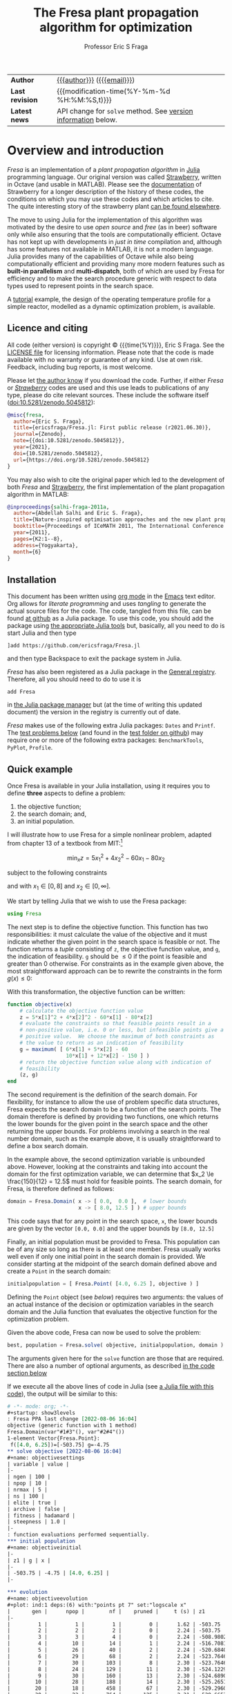 # Note: export to HTML using twbs (=,ewh=)

#+title: The Fresa plant propagation algorithm for optimization
#+author:    Professor Eric S Fraga
#+email:     e.fraga@ucl.ac.uk
#+options: num:t ^:nil toc:t tex:imagemagick

# add extra meta information when tangling the code
#+property: header-args :comments yes

# +HTML_HEAD: <link href=\"https://cdnjs.cloudflare.com/ajax/libs/twitter-bootstrap/3.3.5/css/bootstrap.min.css\" rel=\"stylesheet\">
#+html: <style type="text/css"> .nav {position: fixed;}</style>
#+HTML_HEAD: <link href="style.css" rel="stylesheet" type="text/css" />
# +html: <style>pre.src:before { display: inline; }</style>

| *Author*        | [[https://www.ucl.ac.uk/~ucecesf/][{{{author}}}]] ([[mailto:e.fraga@ucl.ac.uk?subject=The Fresa plant propagation algorithm][{{{email}}}]])                                  |
| *Last revision* | {{{modification-time(%Y-%m-%d %H:%M:%S,t)}}}                |
| *Latest news*   | API change for =solve= method. See [[version][version information]] below. |

# +toc: headlines 1


* TODO bugs and new features [12/23]                          :noexport:
- [ ] from the manual: instead of writing
  : Complex{Float64}(x)
  write
  : complex(float(x))
  which I could use in =createpoint= in Fresa.

- [ ] find code that converts JuMP model into callable objective function and constraints functions and implement this as a test example in Fresa:
  - for instance, look at DictModel from Nonconvex.jl for transforming a JuMP model into a function based model
- [X] create a =CITATION.cff= file so that people know how to cite this code: https://citation-file-format.github.io/
- [ ] use =all= (and =any=?) in the form =all(predicate,iterable)= as it should be faster than how I do this now.
- [X] replace use of =typeof()= and =isa()= with the infix =isa= operator
- [ ] use Catalyst.jl for reaction modelling in Fresa
  https://catalyst.sciml.ai/stable/
- [ ] work on prune method in Fresa
- [ ] think about Fresa's neighbourhood function, single dimension variation : Re: on popSize
  - From :: Wouter Vrielink <wouter-vrielink@hotmail.com>
  - Subject :: Re: on popSize
  - Email :: [[gnus:nnml+outlook:mail.t3610#AM0PR07MB41784C775EC2916C6DFAFEC1E46F9@AM0PR07MB4178.eurprd07.prod.outlook.com][Email from Wouter Vrielink: Re: on popSize]]

  [2021-03-12 Fri 11:29]
- [X] consider a dynamic population size for multi-objective optimization problems where \(N_p \gets 2 \times N_{pareto}\) constrained by \(N_p \in [N_{p,\min}, N_{p,\max}]\)
- [ ] It would be interesting to see a plot of the evolution of solutions (e.g. draw vectors from original point to neighbour found).  This could be done for the reactor operation example I presented at IChEAP14 and EGL-B as it has only three values in the decision vector.
- [ ] consider implementing Christopher Taylor's algorithm(s) for more efficient non-dominated sort ranking which may be O(n^2).
- [ ] use a grey code for defining neighbours for integer programming; consider the C1P problem for instance.
- [ ] could we use a hyper-volume of space dominated by a solution as a means of ranking?  There would be difficulty in having a ranking that does not penalise extrema, mind you.
- [X] try using ~pmap~ for parallel processing, as described in [[file:~/s/notes/notes.org::*using%20pmap%20for%20parallel%20processing][note on using pmap for parallel processing]], mapping solutions to Points; alternatively, could use ~@sync @parallel for i=1,...~.  There's a note on this: [[file:~/s/notes/notes.org::*threads%20and%20parallel%20loops%20in%20Julia][threads and parallel loops in Julia]].
  - actually ended up using multithreading instead as it fits the solution procedure better.
- [ ] use constraint information in fitness calculations
- [X] Pareto set should not include infeasible points (unless all are infeasible?)
- [X] keep Pareto set as elite
- [X] current version requires =f= to return a vector for objective function value.  A single objective function should not require this so need to catch this case.
- [X] consider splicing out the selected member from the population
- [X] parallelise the evaluation of the new members of the population
- [X] add counters to be able to display number of function evaluations etc.
- [X] allow for user specified /neighbour/ function
- [X] implement MINLP example

* notes for me (not exported)                                 :noexport:
Creating a new package: https://www.juliabloggers.com/package-development-in-julia-1-0-using-the-repl/
- *main thing* was using =dev ~/s/research/julia/Fresa.jl= command from the =Pkg= REPL.
- need to specify dependencies in the =Project.toml= file as well.  The =uuid= for each project can be found in the =~/.julia/environments/Project.toml= file.  But I don't understand how these are updated.
There's [[https://www.youtube.com/watch?v=QVmU29rCjaA][a video on developing Julia packages]].
* Overview and introduction
/Fresa/ is an implementation of a /plant propagation algorithm/ in [[http://www.julialang.org/][Julia]] programming language.  Our original version was called [[file:strawberry.org][Strawberry]], written in Octave (and usable in MATLAB).  Please see the [[file:strawberry.org][documentation]] of Strawberry for a longer description of the history of these codes, the conditions on which you may use these codes and which articles to cite.  The quite interesting story of the strawberry plant [[https://strawberryplants.org/strawberry-plant/][can be found elsewhere]].

The move to using Julia for the implementation of this algorithm was motivated by the desire to use /open source/ and /free/ (as in beer) software only while also ensuring that the tools are computationally efficient.  Octave has not kept up with developments in /just in time/ compilation and, although has some features not available in MATLAB, it is not a modern language.  Julia provides many of the capabilities of Octave while also being computationally efficient and providing many more modern features such as *built-in parallelism* and *multi-dispatch*, both of which are used by Fresa for efficiency and to make the search procedure generic with respect to data types used to represent points in the search space.

A [[http://www.ucl.ac.uk/~ucecesf/Fresa/tutorial.html][tutorial]] example, the design of the operating temperature profile for a simple reactor, modelled as a dynamic optimization problem, is available.  
** Licence and citing
All code (either version) is copyright © {{{time(%Y)}}}, Eric S Fraga.  See the [[https://github.com/ericsfraga/Fresa.jl/blob/master/LICENSE][LICENSE file]] for licensing information.  Please note that the code is made available with no warranty or guarantee of any kind.  Use at own risk. Feedback, including bug reports, is most welcome.

Please let [[mailto:e.fraga@ucl.ac.uk?subject=The Fresa plant propagation algorithm][the author know]] if you download the code.  Further, if either /Fresa/ or /[[http:strawberry.html][Strawberry]]/ codes are used and this use leads to publications of any type, please do cite relevant sources.  These include the software itself (doi:10.5281/zenodo.5045812):

#+begin_src bibtex
  @misc{fresa,
    author={Eric S. Fraga},
    title={ericsfraga/Fresa.jl: First public release (r2021.06.30)},
    journal={Zenodo},
    note={{doi:10.5281/zenodo.5045812}},
    year={2021},
    doi={10.5281/zenodo.5045812},
    url={https://doi.org/10.5281/zenodo.5045812}
  }
#+end_src

You may also wish to cite the original paper which led to the development of both /Fresa/ and [[http:strawberry.html][Strawberry]], the first implementation of the plant propagation algorithm in MATLAB:

#+begin_src bibtex
  @inproceedings{salhi-fraga-2011a,
    author={Abdellah Salhi and Eric S. Fraga},
    title={Nature-inspired optimisation approaches and the new plant propagation algorithm},
    booktitle={Proceedings of ICeMATH 2011, The International Conference on Numerical Analysis and Optimization},
    year={2011},
    pages={K2:1--8},
    address={Yogyakarta},
    month={6}
  }
#+end_src

** Installation
This document has been written using [[http://orgmode.org/][org mode]] in the [[https://www.gnu.org/software/emacs/][Emacs]] text editor.  Org allows for /literate programming/ and uses /tangling/ to generate the actual source files for the code.  The code, tangled from this file, can be found [[https://github.com/ericsfraga/Fresa.jl][at github]] as a Julia package.  To use this code, you should add the package using [[https://en.wikibooks.org/wiki/Introducing_Julia/Modules_and_packages][the appropriate Julia tools]] but, basically, all you need to do is start Julia and then type

: ]add https://github.com/ericsfraga/Fresa.jl

and then type Backspace to exit the package system in Julia.

/Fresa/ has also been registered as a Julia package in the [[https://github.com/JuliaRegistries/General][General registry]].  Therefore, all you should need to do to use it is

: add Fresa

in [[https://docs.julialang.org/en/v1/stdlib/Pkg/][the Julia package manager]] but (at the time of writing this updated document) the version in the registry is currently out of date.

/Fresa/ makes use of the following extra Julia packages: =Dates= and =Printf=.  The [[tests][test problems below]] (and found in the [[https://github.com/ericsfraga/Fresa.jl/tree/master/test][test folder on github]]) may require one or more of the following extra packages: ~BenchmarkTools~, ~PyPlot~, ~Profile~.

** Quick example
:PROPERTIES:
:header-args:julia: :tangle no :exports code :noweb yes :session :results silent
:END:

Once Fresa is available in your Julia installation, using it requires you to define *three* aspects to define a problem:
1. the objective function;
2. the search domain; and,
3. an initial population.
I will illustrate how to use Fresa for a simple nonlinear problem, adapted from chapter 13 of a textbook from MIT:[fn:3:Exercise 9, page 452: https://web.mit.edu/15.053/www/AMP-Chapter-13.pdf] 

\[ \min_x z = 5 x_1^2 + 4 x_2^2 - 60 x_1 - 80 x_2 \]

subject to the following constraints

\begin{array*}
6x_1 + 5x_2 & \le 60 \\
10x_1 + 12 x_2 & \le 150
\end{array*}

and with \(x_1 \in [0,8]\) and \(x_2 \in [0,\infty]\).

We start by telling Julia that we wish to use the Fresa package:

#+name: exampleusingfresa
#+begin_src julia
  using Fresa
#+end_src

The next step is to define the objective function.  This function has two responsibilities: it must calculate the value of the objective and it must indicate whether the given point in the search space is feasible or not.  The function returns a /tuple/ consisting of ~z~, the objective function value, and ~g~, the indication of feasibility.  ~g~ should be \le 0 if the point is feasible and greater than 0 otherwise.  For constraints as in the example given above, the most straightforward approach can be to rewrite the constraints in the form \(g(x) \le 0\):
\begin{array*}
6x_1 + 5x_2 - 60 & \le 0 \\
10x_1 + 12 x_2 - 150 & \le 0
\end{array*}
With this transformation, the objective function can be written:
#+name: exampleobjective
#+begin_src julia :noweb yes :tangle no
  function objective(x)
      # calculate the objective function value
      z = 5*x[1]^2 + 4*x[2]^2 - 60*x[1] - 80*x[2]
      # evaluate the constraints so that feasible points result in a
      # non-positive value, i.e. 0 or less, but infeasible points give a
      # positive value.  We choose the maximum of both constraints as
      # the value to return as an indication of feasibility
      g = maximum( [ 6*x[1] + 5*x[2] - 60
                     10*x[1] + 12*x[2] - 150 ] )
      # return the objective function value along with indication of
      # feasibility
      (z, g)
  end
#+end_src

The second requirement is the definition of the search domain.  For flexibility, for instance to allow the use of problem specific data structures, Fresa expects the search domain to be a function of the search points.  The domain therefore is defined by providing two functions, one which returns the lower bounds for the given point in the search space and the other returning the upper bounds.  For problems involving a search in the real number domain, such as the example above, it is usually straightforward to define a box search domain.

In the example above, the second optimization variable is unbounded above.  However, looking at the constraints and taking into account the domain for the first optimization variable, we can determine that \(x_2 \le \frac{150}{12} = 12.5\) must hold for feasible points.  The search domain, for Fresa, is therefore defined as follows:
#+name: exampledomain
#+begin_src julia :tangle no :noweb yes
  domain = Fresa.Domain( x -> [ 0.0,  0.0 ],  # lower bounds
                         x -> [ 8.0, 12.5 ] ) # upper bounds
#+end_src
This code says that for any point in the search space, ~x~, the lower bounds are given by the vector ~[0.0, 0.0]~ and the upper bounds by ~[8.0, 12.5]~

Finally, an initial population must be provided to Fresa.  This population can be of any size so long as there is at least one member.  Fresa usually works well even if only one initial point in the search domain is provided.  We consider starting at the midpoint of the search domain defined above and create a ~Point~ in the search domain:
#+name: exampleinitialpopulation
#+begin_src julia :tangle no :noweb yes
  initialpopulation = [ Fresa.Point( [4.0, 6.25 ], objective ) ]
#+end_src
Defining the ~Point~ object (see [[*Point][below]]) requires two arguments: the values of an actual instance of the decision or optimization variables in the search domain and the Julia function that evaluates the objective function for the optimization problem.

Given the above code, Fresa can now be used to solve the problem:
#+name: examplesolve
#+begin_src julia :results output
  best, population = Fresa.solve( objective, initialpopulation, domain )
#+end_src
The arguments given here for the ~solve~ function are those that are required.  There are also a number of optional arguments, as described [[solve][in the code section below]]

#+name: examplesolution
#+begin_src julia :eval no-export :exports results :results output org :tangle example.jl
  <<exampleusingfresa>>
      <<exampleobjective>>
      <<exampledomain>>
      <<exampleinitialpopulation>>
      <<examplesolve>>
#+end_src

If we execute all the above lines of code in Julia (see [[file:example.jl][a Julia file with this code]]), the output will be similar to this:

#+results: examplesolution
#+begin_src org
  # -*- mode: org; -*-
  ,#+startup: show3levels
  : Fresa PPA last change [2022-08-06 16:04]
  objective (generic function with 1 method)
  Fresa.Domain(var"#1#3"(), var"#2#4"())
  1-element Vector{Fresa.Point}:
   f([4.0, 6.25])=[-503.75] g=-4.75
  ,** solve objective [2022-08-06 16:04]
  ,#+name: objectivesettings
  | variable | value |
  |-
  | ngen | 100 |
  | npop | 10 |
  | nrmax | 5 |
  | ns | 100 |
  | elite | true |
  | archive | false |
  | fitness | hadamard |
  | steepness | 1.0 |
  |-
  : function evaluations performed sequentially.
  ,*** initial population
  ,#+name: objectiveinitial
  |-
  | z1 | g | x |
  |-
  | -503.75 | -4.75 | [4.0, 6.25] |
  |-

  ,*** evolution
  ,#+name: objectiveevolution
  ,#+plot: ind:1 deps:(6) with:"points pt 7" set:"logscale x"
  |       gen |      npop |        nf |    pruned |     t (s) | z1        |         g |
  |-
  |         1 |         1 |         1 |         0 |      1.62 | -503.75 | -4.75 |
  |         2 |         2 |         2 |         0 |      2.24 | -503.75 | -4.75 |
  |         3 |         3 |         4 |         0 |      2.24 | -508.98024613972393 | -3.963481299254326 |
  |         4 |        10 |        14 |         1 |      2.24 | -516.708162060443 | -2.25158356765359 |
  |         5 |        26 |        40 |         2 |      2.24 | -520.6840859905025 | -1.1924432568181942 |
  |         6 |        29 |        68 |         2 |      2.24 | -523.7646499331361 | -0.21175198131829376 |
  |         7 |        30 |       103 |         8 |      2.30 | -523.7646499331361 | -0.21175198131829376 |
  |         8 |        24 |       129 |        11 |      2.30 | -524.1229955815547 | -0.35088947745457233 |
  |         9 |        30 |       160 |        13 |      2.30 | -524.6890696989392 | -0.1186704914001453 |
  |        10 |        28 |       188 |        14 |      2.30 | -525.265180854414 | -0.7525770581036753 |
  |        20 |        18 |       458 |        67 |      2.30 | -529.2960864238084 | -0.07945091191650988 |
  |        30 |        23 |       764 |       125 |      2.31 | -529.6657551053829 | -0.017628945114793737 |
  |        40 |        22 |      1028 |       191 |      2.31 | -529.6657551053829 | -0.017628945114793737 |
  |        50 |        28 |      1289 |       249 |      2.31 | -529.6657551053829 | -0.017628945114793737 |
  |        60 |        15 |      1575 |       364 |      2.32 | -529.6657551053829 | -0.017628945114793737 |
  |        70 |        33 |      1894 |       416 |      2.32 | -529.6657551053829 | -0.017628945114793737 |
  |        80 |        21 |      2182 |       495 |      2.33 | -529.6657551053829 | -0.017628945114793737 |
  |        90 |        22 |      2451 |       545 |      2.34 | -529.6657551053829 | -0.017628945114793737 |
  |       100 |        19 |      2741 |       597 |      2.34 | -529.6657551053829 | -0.017628945114793737 |
  ,*** Fresa run finished
  : nf=2767 npruned=601
  (f([3.7020260052569407, 7.554043004668713])=[-529.6657551053829] g=-0.017628945114793737, |-
  | z1 | g | x |
  |-
  | -529.6657551053829 | -0.017628945114793737 | [3.7020260052569407, 7.554043004668713] |
  | -366.54435704507523 | -27.21876533995116 | [1.7692502532766028, 4.433146628077845] |
  | -414.2529968479937 | -20.951491873449086 | [1.3966036701257092, 6.133777221159331] |
  | -528.8463299506853 | -0.22900672389539523 | [3.6795486014901346, 7.53874033343276] |
  | -530.384414390094 | 0.16910579472867937 | [3.7209424919011393, 7.568690168664369] |
  | -443.1260111837601 | -16.228285953791016 | [2.86399171858194, 5.317552746943469] |
  | -445.6210305308239 | -15.601715891265954 | [3.016294412254267, 5.260103527041689] |
  | -414.6744628574651 | -20.448352990168345 | [2.5321364109887003, 4.871765708779892] |
  | -429.18276623025895 | -18.390573964068352 | [2.672394747864535, 5.1150115097488875] |
  | -527.1298300049249 | -0.5625086104374191 | [3.825709902044894, 7.296646395458643] |
  | -524.7657659486813 | -1.1402676069200197 | [3.7873107530029255, 7.227173575012485] |
  | -524.5668961935723 | -1.1915319178131085 | [3.780900324334527, 7.224613227235946] |
  | -525.8468778251139 | -0.8906651408825468 | [3.7913260301461618, 7.272275735648097] |
  | -527.7529757793898 | -0.4269495828330747 | [3.8153534947185843, 7.336185889771085] |
  | -528.3084551642806 | -0.347630580465065 | [3.734607564840653, 7.448944806098202] |
  | -528.6635168151147 | -0.22202810180591115 | [3.801579393238273, 7.39369910775289] |
  | -392.9526971218319 | -22.862738531064636 | [2.5817576982271797, 4.329343055914457] |
  | -457.4148735934202 | -13.81074842840058 | [3.112459710647433, 5.5028986615429645] |
  | -424.5002108062361 | -12.353125520526376 | [4.648811676286212, 3.9508008843512705] |
  | -423.1306398623829 | -15.348331900055584 | [3.973866475752854, 4.161693849085458] |
  | -427.5637392336674 | -11.136583646876801 | [4.8401741154869224, 3.964474332040334] |
  | -359.63180208155165 | -15.950095856635826 | [5.141747031659222, 2.6398843906817673] |
  | -414.0489650018614 | -9.615662219485117 | [5.402713812562485, 3.593610981027995] |
  |-
  )
#+end_src

The output includes details on the settings of all tunable parameters for the method (all of which can be adjusted, as noted above), the best solution in the population as it evolves, and the best in the final population along with that full population at the end.  Note that the output is formatted to be best viewed using ~org~ mode[fn:6: http://orgmode.org/] in the Emacs[fn:7: http://www.gnu.org/software/emacs/] text editor but the output should be readable as it is all just text.

A more complex [[http://www.ucl.ac.uk/~ucecesf/Fresa/tutorial.html][tutorial]] example, the design of the operating temperature profile for a simple reactor, modelled as a dynamic optimization problem, is available.  This example was the basis for a paper.[fn:2:E S Fraga (2019), /An example of multi-objective optimization for dynamic processes/, Chemical Engineering Transactions *74*:601-606, [[http://dx.doi.org/10.3303/CET1974101][10.3303/CET1974101]].]  It illustrates the generic nature of Fresa, allowing its application to problems with domain specific data structures.

** Upload to web site                                        :noexport:
#+name: upload
#+begin_src shell :results none :exports none :eval never-export
  scp -r fresa.html \
      example.jl \
      defaultsteepness.png \
      LICENSE \
      ltximg \
      sharpersteepness.png \
      style.css \
      socrates.ucl.ac.uk:html.pub
#+end_src
** Version information <<version>>
Major version log:

- June 2021 :: *v7.2*, first public release via [[https://github.com/ericsfraga/Fresa.jl][github]] and Zenodo: doi:10.5281/zenodo.5045812.
- May 2021 :: *v7.1*, implemented *multithreading* in the evaluation of the population for each generation.  This introduces a new option for the =solve= method: =multithreading= which can be set to either =true= or =false= with the latter being the default.  Julia must be invoked with the =--threads= argument (or =-t= for short) with the number of threads to use or =auto= for automatic determination of the threads possible.  Multithreading is useful when the evaluation of the objective function is computationally expensive.  Otherwise, the overhead of multithreading is usually not worth it although it is not detrimental.
- April 2021 :: *v7*,
  1. the domain for the search, which has to be bounded, is now defined by [[domain][a =Domain= data structure]] which allows for different representations of solutions in the search space in a given population;
  2. allow setting the steepness of the [[adjustfitness][fitness adjustment function]].  This is an outcome of the presentation by Wouter Vrielink at the PPA mini-zoomposium I organised in March 2021 to discuss the impact of PPA parameters on the effectiveness of the search procedure.
- March 2021 :: *v6*, one of the required arguments to the =solve= function has been changed.  Specifically, the initial guess must now be a population of =Point= objects and not a single decision variable.  See [[examples][examples]] below for how to create this initial population easily.
- April 2020 :: moved all code to [[https://github.com/ericsfraga/Fresa.jl][github]].  This should make it easier for others to use the code.
- September 2019 :: *v5*, The objective function values, in the ~Point~ type, are now a generic =Vector= instead of an array of floating point numbers.  This opens up *Fresa* to be used for objective functions which are not necessarily simple scalar values.  The use case has been illustrated through a case study in stochastic optimization, specifically /design under uncertainty/.  Details available from the author.
- July 2019 :: *v4*, The returned values for ~Fresa.solve~ in the single objective case have changed.  Instead of separate returned values for the decision variables, the objective function value, etc., a single ~Fresa.Point~ value is returned for the best point found, along with the full final population as an array of ~Fresa.point~ values.
- June 2019 :: *v3*, The calling interface for using the =Fresa.solve= method has changed.  Specifically, when the search space is defined by data structures that are not a vector of =Float64= values, the user must create a =Fresa.neighbour= function definition for the specific data structure type.
- September 2017 :: *v2*, moved to an object representation for points in the search space and allowed for parallel evaluation of the objective function when multiple processors are available.
- November 2016 :: *v1*, first [[http://www.julialang.org/][Julia]] plant propagation algorithm implementation.
A list [[*Recent change history][summary of recent change history]] is given below.
* TODO [0/0] improvements or bugs                            :noexport:
* Fresa – The code and documentation
:PROPERTIES:
:header-args:julia: :tangle "src/Fresa.jl" :comments yes
:END:
# +toc: headlines 2 local
The /Fresa/ method is a population based evolutionary algorithm which mimics the propagation used by plants.  Throughout the module, the population object is an array of =Point= objects.  Each point is defined by the decision or optimization variables (the /point/ in a search space), the objective function values for this point and a feasibility indication, with =g≤0= feasible and =g>0= infeasible.  See the documentation [[solve][for the =solve= method below]] for more details on the data structures used and expected.
** start of module and dependencies
Fresa depends on a number of packages that should be available in any Julia installation.  These are packages for mostly for displaying output formatted for easy viewing in [[https://www.gnu.org/software/emacs/][the Emacs text editor]] using [[https://orgmode.org/][org mode]].
#+name: modulestart
#+begin_src julia
  # All code copyright © Eric S Fraga. 
  # Licence for use and sharing can be found at
  #   https://github.com/ericsfraga/Fresa.jl/blob/master/LICENSE
  # Date of last change in version variable below.
  module Fresa
  version = "[2023-02-17 14:01]"
  using Dates
  using Printf
  function __init__()
      println("# -*- mode: org; -*-")
      println("#+startup: show3levels")
      println(": Fresa PPA last change $version")
  end
#+end_src
** types
*** Point
Fresa uses one type, =Point=, which is a point in the search space.  It includes these entries:
- ~x~ :: of indeterminate type to allow for a wide range of applications (e.g. integer versus real values),
- =z= :: the value of the objective function, as a vector, where the entries in the vector can be of any type that can be /compared/ and sorted by =sortperm= [fn:1:https://docs.julialang.org/en/v1/base/sort/index.html] or, in the case of multiple criteria, where it can be determined whether one point dominates another,
- ~g~ :: the constraint violation (feasible with ≤0 and infeasible otherwise) always of type ~Float64~ (for now), and
- ~ancestor~ :: another point in the search space, along with some extra information, that led to the creation of this point.

An instance of a point is defined by the variable in the search space, the objective function used to evaluate the point, the ancestor of this point (see below), and optional parameters to pass to that function.  

As /Fresa/ is an evolutionary procedure, every point in the search space considered will be the descendent of a previously considered point.  The sole exception is the initial starting point given by the procedure which invokes /Fresa/.  The link between points is through a backward chain defined by the ancestor entry.  This is not used by /Fresa/ itself directly but provides extra meta-information that could be useful for post-optimization analysis, e.g. to see how effective the balance between exploration and exploitation may be for the given search parameter values.

An issue in Julia (as of 2021, at least) is that you cannot define two data structures that mutually refer to each other.  Therefore, the type of the =ancestor= entry in the =Point= data structure has to be defined later (see [[ancestor][~Ancestor~ definition]] below).  This is discussed in the [[https://github.com/JuliaLang/julia/issues/269][issue for Julia on github]].

#+name: pointtype
#+begin_src julia
  """

  Point (`x`) in the search space along with objective function values
  (`z[]`) and feasbility indication (`g`).  The type of `x` is problem
  specific.  `z[]` and `g` hold `Float64` values.  `g` should be of
  length 1.

  """
  struct Point
      x :: Any                    # decision point
      z :: Vector                 # objective function values
      g :: Float64                # constraint violation
      ancestor                    # the parent of this point
      function Point(x,           # point in search space
                     f,           # objective function 
                     parameters = nothing, # arguments to objective function 
                     ancestor = nothing)   # for analysis of search process
          z = 0
          g = 0
          if ! ( parameters isa Nothing )
              (z, g) = f(x, parameters)
          else
              (z, g) = f(x)
          end
          if g isa Int
              g = float(g)
          end
          p = Nothing
          if rank(z) == 1
              p = new(x, z, g, ancestor)
          elseif rank(z) == 0
              p = new(x, [z], g, ancestor)
          else
              error("Fresa can only handle scalar and vector criteria, not $(typeof(z)).")
          end
          return p
      end
  end
#+end_src 
Customise how a Point is displayed.  We display the objective function value(s) first and then the representation of the point.  This allows for a population to have different representations without causing problems with any data analysis on the columns representing the objective function values.
#+name: showpoint
#+begin_src julia
  import Base
  Base.show(io::IO, p::Fresa.Point) = print(io, "f(", p.x, ")=", p.z, " g=", p.g)
  # and also an array of points
  function Base.show(io::IO, p::Array{Point,1})
      np = length(p)
      if np > 0
          nz = length(p[1].z)
          println(io, "|-")
          for i=1:nz
              print(io,"| z$(i) ")
          end
          println(io, "| g | x |")
          println(io,"|-")
          for i=1:length(p)
              for j=1:nz
                  print(io,"| ", p[i].z[j], " ")
              end
              print(io, "| ", p[i].g, " ")
              print(io, "| ", p[i].x, " |\n")
          end
          println(io,"|-")
      else
          print(io,"empty")
      end
  end
#+end_src 
and also indicate that a =Point= is atomic in a sense:
#+name: pointsize
#+begin_src julia
  import Base.size
  Base.size(p :: Point) = ()
#+end_src 
*** Ancestor <<ancestor>>
The creation of any point in the search is based on one of the existing points in the population.  This existing point is known as the /ancestor/ of the new point.  The ~Ancestor~ data structure is used to connect points to their ancestors and collect information about when and how the new point was created.
#+name: ancestortype
#+begin_src julia
  struct Ancestor
      point :: Point        # the actual ancestor point
      fitness :: Float64    # the fitness of the ancestor
      generation :: Int32   # the generation when this point was created
  end
#+end_src 
Once the =Ancestor= data structure has been defined, we can now use an /access constructor/ to define the type for the =ancestor= field in the =Point= object:
#+begin_src julia
  ancestor(p :: Point) = p.ancestor :: Union{Ancestor,Nothing} 
#+end_src 
*** Domain <<domain>>
/Fresa/ assumes a bounded domain for the search.  Each design variable will have a lower and upper bound.  To provide for domain specific design variable data structures, the =Domain= structure is used.  In this structure, the =lower= and =upper= variables are functions which will be evaluated with a point in the search space and are expected to return appropriate data that the =neighbour= function (see [[neighbour][below]]) will be able to use to ensure the domain bounds are respected in the creation of new search points.  

#+name: domaintype
#+begin_src julia
  struct Domain
      lower                       # function which returns lower bound on search variable(s)
      upper                       # function which returns upper bound on search variable(s)
  end
#+end_src 

An example of a the use of this =Domain= structure is:

#+begin_src julia :tangle no
  d = Domain(x -> zeros(length(x)), x -> ones(length(x)))
#+end_src 

which will define the domain as a unit square, \(x \in [0,1]^n\), as defined by the size of the =x= argument.
** COMMENT variables
These are variables that are global to the module.
#+name: variables
#+begin_src julia
  a = [0.0]                       # lower bounds
  b = [1.0]                       # upper bounds
#+end_src 
** create a point
A trivial function that simply creates a new =Point= object.  This exists for two reasons:
1. It is needed for the =remotecall= functionality when using parallel computing because the =remotecall= function has to be given a function and not just a constructor (for some obscure reason that means that a constructor is transformed to a conversion operation... don't ask me).
2. The ~Point~ type is parametric.  This makes defining a generic constructor difficult (at least, I was unable to find a working solution).
The optional =parameters= and =ancestor= arguments are passed through to their respective destinations: the objective function for the parameters and the point creation for the ancestor linking.
#+name: createpoint
#+begin_src julia
  function createpoint(x,f,parameters = nothing,ancestor = nothing)
      z = 0
      g = 0
      if ! ( parameters isa Nothing )
          (z, g) = f(x, parameters)
      else
          (z, g) = f(x)
      end
      if g isa Int
          g = float(g)
      end
      p = Nothing
      if rank(z) == 1
          p = Point(x, z, g, ancestor)
      elseif rank(z) == 0
          p = Point(x, [z], g, ancestor)
      else
          error("Fresa can only handle scalar and vector criteria, not $(typeof(z)).")
      end
      return p
  end
#+end_src 
(*deprecated*) and we provide two versions with simple calling sequences:
#+begin_src julia :tangle no
  function createpoint(x,f)
      return createpoint(x,f,nothing,nothing)
  end
  function createpoint(x,f,parameters)
      return createpoint(x,f,parameters,nothing)
  end
#+end_src 
** fitness
The fitness function used depends on the number of objectives.  For single criterion problems, the fitness is the objective function values normalised and reversed so that the minimum, /i.e./ the best solution, has a fitness of close to 1 and the worst a fitness close to 0.  For multi-criteria problems, a Hadamard product of individual criteria rankings is used to create a fitness value [[http://www.springer.com/gb/ook/9783319299730][(Fraga & Amusat, 2016)]] with the same properties: best solutions have fitness values closer to 1 than less fit solutions.
*** main entry point for fitness calculations          :ignoreheading:
This function uses a helper function, defined below, to assign a fitness to a vector of objective function values.
#+name: fitness
#+begin_src julia
  function fitness(pop, fitnesstype, steepness, generation, ngen)
      l = length(pop)
      indexfeasible = (1:l)[map(p->p.g,pop) .<= 0]
      indexinfeasible = (1:l)[map(p->p.g,pop) .> 0]
      @debug "Feasible/infeasible breakdown" indexfeasible indexinfeasible maxlog=3
      fit = zeros(l)
      factor = 1              # for placement in fitness interval (0,1)
      if length(indexfeasible) > 0
          feasible = view(pop,indexfeasible)
          # use objective function value(s) for ranking
          feasiblefit = vectorfitness(map(p->p.z,feasible), fitnesstype, steepness, generation, ngen)
          if length(indexinfeasible) > 0
              feasiblefit = feasiblefit./2 .+ 0.5 # upper half of fitness interval
              factor = 2                        # have both feasible & infeasible
          end
          fit[indexfeasible] = (feasiblefit.+factor.-1)./factor
      end
      if length(indexinfeasible) > 0
          # squeeze infeasible fitness values into (0,0.5) or (0,1) depending
          # on factor, i.e. whether there are any feasible solutions as well or not
          infeasible = view(pop,indexinfeasible)
          # use constraint violation for ranking as objective function values
          # may not make any sense given that points are infeasible
          fit[indexinfeasible] = vectorfitness(map(p->p.g, infeasible),
                                               fitnesstype,
                                               steepness,
                                               generation,
                                               ngen
                                               ) / factor;
      end
      fit
  end
#+end_src 
*** calculate fitness for a vector of values           :ignoreheading:
The helper function works with a single vector of objective function values which may consist of single or multiple objectives.

#+name: vectorfitness
#+begin_src julia
  """
  For single objective problems, the fitness is simply the normalised
  objective function value.

  For multi-objective cases, there are three alternative measures of
  fitness ranking possible.  The first is based on the Hadamard product
  of the rank of each member of population accoring to each
  criterion.  The second is based on a weighted Borda ranking based on
  each criterion ranking.  Finally, a measure based on dominance,
  similar to that used by the popular NSGA-II genetic algorithm, is
  available.

  """
  function vectorfitness(v, fitnesstype, steepness, generation, ngen)
      # determine number of objectives (or pseudo-objectives) to consider in
      # ranking
      l = length(v)
      if l == 1
          # no point in doing much as there is only one solution
          fit = [0.5]
      else
          m = length(v[1])
          # println("VF: v=$v")
          # println("  : of size $(size(v))")
          if m == 1                   # single objective 
              fitness = [v[i][1] for i=1:l]
          else                  # multi-objective
              rank = ones(m,l); #rank of each solution for each objective function 
              if fitnesstype == :hadamard
                  for i=1:m
                      rank[i,sortperm([v[j][i] for j=1:l])] = 1:l
                  end
                  # hadamard product of ranks
                  fitness = map(x->prod(x), rank[:,i] for i=1:l)
              elseif fitnesstype == :borda
                  for i=1:m
                      rank[i,sortperm([v[j][i] for j=1:l])] = 1:l
                  end
                  # borda sum of ranks
                  fitness = map(x->sum(x), rank[:,i] for i=1:l)
              elseif fitnesstype == :nondominated
                  # similar to that used by NSGA-II (Deb 2000)
                  fitness = zeros(l)
                  maxl = assigndominancefitness!(fitness,v,1)
                  # println("Resulting fitness: $fitness")
              else
                  throw(ArgumentError("Type of fitness evaluation must be either :borda, :nondominated, or :hadamard, not $(repr(fitnesstype))."))
              end
          end
          # normalise (1=best, 0=worst) while avoiding
          # extreme 0,1 values using the hyperbolic tangent
          fit = adjustfitness(fitness, steepness, generation, ngen)
          # println(":  scaled fitness: $fit")
          @debug "Fitness calculations" v[1][1] v[2][1] v[l][1] fitness[1] fitness[2] fitness[l] fit[1] fit[2] fit[l] maxlog=3
      end
      fit
  end
#+end_src
*** adjust the fitness to avoid boundaries of [0,1]    :ignoreheading:
The fitness should be a value \in (0,1), i.e. not including the bounds themselves as those values cause some silly behaviour in the definition of individual neighbouring solutions (i.e. the runners) and the number of runners.  Therefore, we adjust the fitness values to ensure that the bounds are not included.

See below for a discussion about the second function argument, =steepness=, and how the value =s= is calculated if =steepness= is a tuple and not a single value.
#+name: adjustfitness
#+begin_src julia
  function adjustfitness(fitness, steepness, generation, ngen)
      if (maximum(fitness)-minimum(fitness)) > eps()
          s = steepness
          if steepness isa Tuple
              a = (2*steepness[1]-2*steepness[2])/3
              b = - (3*steepness[1] - 3*steepness[2])/ngen^2
              d = steepness[1]
              s = a*generation^3 + b*generation^2 + c*generation + d
              @debug "Steepness " s "at generation" g
          end  
          fit = 0.5*(tanh.(4*s*(maximum(fitness) .- fitness)
                           / (maximum(fitness)-minimum(fitness))
                           .- 2*s) .+ 1)
      else
          # only one solution (or all solutions the same) in population
          fit = 0.5*ones(length(fitness))
      end
      fit
  end
#+end_src
This function takes, as an argument, the =steepness= of the transition from poor fitness to good fitness.  Some plots are useful for comparison.  This first plot shows the default fitness adjustment function which gives some emphasis to the extreme values but also ensures that the fitness values are quite some distance from the boundary of the fitness domain:
#+begin_src gnuplot :exports results :file defaultsteepness.png :cache yes
  set yrange [0:1]
  unset key
  plot [0:1] (tanh(4*1*x - 2*1)+1)/2
#+end_src

#+results[86cf821d5661c3f01cf6b928a35e41ed5b1e0aed]:
[[file:defaultsteepness.png]]

Making the fitness adjustment /steeper/, e.g. with a value of =steepness= of 2 instead of the default value of 1, the function has a more pronounced emphasis towards the boundaries and allows values closer to those boundaries:
#+begin_src gnuplot :exports results :file sharpersteepness.png :cache yes
  set yrange [0:1]
  unset key
  plot [0:1] (tanh(4*2*x - 2*2)+1)/2
#+end_src

#+results[4bec504a0916c6aa94715915022ca08d61cbeaa0]:
[[file:sharpersteepness.png]]

The steepness may be specified as a /tuple/ in which case it represents the initial value for the steepness and the final value.  The evolution of the steepness is based on a cubic with 0 slope at the start and at the end.  The following =maxima= code is the solution of the that cubic given the need to pass through the points \((0,s_1)\) and \((n_g,s_2)\) where \(s_1\) and \(s_2\) are the two values of the tuple and \(n_g\) is the number of generations:
#+begin_src maxima :exports both :results output
  c(g) := a*g^3 + b*g^2 + c*g + d;
  define(d(g), diff(c(g),g));
  equations: [c(0) = s1,
  d(0) = 0,
  c(n) = s2,
  d(n) = 0];
  solution: solve(equations, [a, b, c, d]);
  for i: 1 thru length(solution[1]) do print(solution[1][i])$
#+end_src

#+results:
#+begin_example
    2 s1 - 2 s2
a = ----------- 
         3
        n
      3 s1 - 3 s2
b = - ----------- 
           2
          n
c = 0 
d = s1 
#+end_example

*** dominance based fitness calculations               :ignoreheading:
The following function is used by the vector fitness evaluation to recurse through the levels of non-dominance to assign fitness based on those levels.
#+name: assigndominancefitness
#+begin_src julia
  function assigndominancefitness!(f,v,l)
      # assign value l to all members of v which dominate rest and then
      # recurse on those which are dominated
      (p, d) = paretoindices(v)
      # println("Assigning fitness $l to $p")
      f[p] .= l
      if !isempty(d)
          assigndominancefitness!(view(f,d),v[d],l+1)
      else
          l
      end
  end
#+end_src 
** neighbour -- generate random point <<neighbour>>
A random solution is generated with a distance from the original point being inversely proportional, in a stochastic sense, to the fitness of the solution.  The new point is possibly adjusted to ensure it lies within the domain defined by the lower and upper bounds.  The final argument is the fitness vector with values between 0 and 1, 1 being the most fit and 0 the least fit.

Fresa comes with two default methods for generating neighbouring solutions. The first is for a search space defined by vectors of =Float64= values:
#+name: neighbourarray
#+begin_src julia
  function neighbour(x :: Array{Float64,1},
                     a :: Array{Float64,1},
                     b :: Array{Float64,1},
                     f :: Float64
                     ) :: Array{Float64,1}
      xnew = x .+ (1.0 .- f) .* 2(rand(length(x)).-0.5) .* (b.-a)
      xnew[xnew.<a] = a[xnew.<a];
      xnew[xnew.>b] = b[xnew.>b];
      return xnew
  end
#+end_src
There is also a version that expects single valued =Float64= arguments.
#+name: neighbourfloat
#+begin_src julia
  function neighbour(x :: Float64,
                     a :: Float64,
                     b :: Float64,
                     f :: Float64
                     ) :: Float64
      # allow movements both up and down
      # in the domain for this variable
      newx = x + (b-a)*(2*rand()-1)/2.0 * (1-f)
      if newx < a
          newx = a
      elseif newx > b
          newx = b
      end
      newx
  end
#+end_src
Should other decision point types be required, e.g. mixed-integer or domain specific data structures, the =Fresa.neighbour= function with parameters of the specific type will need to be defined.  See the [[*mixed integer nonlinear example][mixed integer nonlinear example]] below for an example of a simple mixed-integer case.
** pareto -- set of non-dominated points
Select a set consisting of those solutions in a population that are not dominated.  This only applies to multi-objective optimisation; for a single criterion problem, the solution with minimum objective function value would be selected.  This function is used only for returning the set of non-dominated solutions at the end of the solution procedure for multi-objective problems.  It could be used for an alternative fitness function, /a la/ Srinivas /et al./ (N Srinivas & K Deb (1995), Evolutionary Computation *2*:221-248).
*** <<<dominates>>>: determine dominance
To cater for generic comparisons between points in the objective function space (e.g. distributions instead of single values for each objective function), we introduce an operator used to determine /dominance/.  The community differs on the symbol to use for /dominates/.  Some[fn:4:https://oklahomaanalytics.com/data-science-techniques/nsga-ii-explained/] use ≼ (~\preceq~); others[fn:5:https://stackoverflow.com/questions/28406878/about-correct-notation-of-pareto-dominance-in-optimization] use ≻ (~\succ~).  I have decide to use the latter as it gives the impression of dominating.
#+name: dominates
#+begin_src julia
  function dominates(a, b)
      all(a .<= b) && any(a .< b)
  end
  ≻(a,b) = dominates(a,b)
#+end_src 
This operator will be extended by other packages that wish to make comparisons between non-scalar values of each objective function.  The easiest way may often be to ensure that \leq and < operators are defined for the individual entries in the vector of objective function values.
*** find Pareto set
The following code splits a population into those points that are non-dominated (i.e. would be considered an approximation to a Pareto frontier) and those that are dominated.  The function returns indices into the population passed to it.
#+begin_src julia
  function paretoindices(z)
      n = length(z)
      dominance = [reduce(&, [!(z[i] ≻ z[j]) for i ∈ 1:n]) for j ∈ 1:n]
      paretoindices = filter(j -> dominance[j], 1:n)
      dominatedindices = filter(j -> !dominance[j], 1:n)
      (paretoindices, dominatedindices)
  end
#+end_src 
*************** test                                         :noexport:
#+begin_src julia :tangle no
  using Fresa
  include("Fresa.jl")
  nx = 2
  a = zeros(nx)
  b = ones(nx)
  x = rand(nx)
  f = x -> ( [sin(x[1]-x[2]); cos(x[1]+x[2])], 0)
  pop = Fresa.Point[]
  for i=1:10
      push!(pop, Fresa.createpoint(Fresa.randompoint(a,b), f))
  end
  z = map(p->p.z, pop)
  # (p, d) = Fresa.paretoindices(z)
  (p, d) = Fresa.pareto(pop)
#+end_src 
*************** END

Given a population of ~Point~ objects, this function identifies those that are non-dominated (see above).  If the population includes both feasible and infeasible points, only those that are feasible are considered.
#+name: pareto
#+begin_src julia
  # indices of non-dominated and dominated points from the population of
  # Point objects
  function pareto(pop :: Vector{Point})
      l = length(pop)
      indexfeasible = (1:l)[map(p->p.g,pop) .<= 0]
      indexinfeasible = (1:l)[map(p->p.g,pop) .> 0]
      if length(indexfeasible) > 0
          subset = view(pop,indexfeasible)
          indices = indexfeasible
      else
          #println(": Fresa.pareto warning: no feasible solutions.  Pareto set meaningless?")
          subset = pop
          indices = 1:l
      end
      z = map(p->p.z, subset)
      # use function below to return indices of non-dominated and
      # dominated from objective function values alone in the subset of
      # feasible solutions
      (p, d) = paretoindices(z)
      (indices[p], indices[d])
  end
#+end_src
*** COMMENT deprecated code
#+begin_src julia
  # *DEPRECATED*
  #
  # see new paretoindices function above
  #
  # set of non-dominated (and dominated) points from array of objective
  # function values alone.
  function pareto(z::Array{Array{Float64,1},1})
      l = length(z)
      p = Int[]                 # indices of pareto members in full population
      d = Int[]                 # indices for dominated members
      for i in 1:l
          dominated = false
          for j in 1:l
              if i != j
                  if all(z[i] .>= z[j]) && any(z[i] .> z[j])
                      # println("$i dominated by $j")
                      # println("$(z[:,i]) >= $(z[:,j])")
                      dominated = true;
                      break;
                  end
              end
          end
          # println("member $(pop[i]) is dominated: $dominated")
          if dominated
              push!(d,i)          # dominated
          else
              push!(p,i)          # pareto, i.e. non-dominated
          end
      end
      (p, d)
  end
#+end_src
** printHistoryTrace - show history of a given solution
Each point encountered in the search, other than points in the initial population, is the result of propagating another point.  When a new point is created, a link back to its /parent/ point is created.  This allows us to explore the history of all points in the search.  This function prints out the historical trace of a given point, using an =org= table for formatting.
#+name: printhistorytrace
#+begin_src julia
  function printHistoryTrace(p :: Point)
      a = p.ancestor
      while ! (a isa Nothing)
          println("| $(a.generation) | $(a.fitness) |")
          a = a.point.ancestor
      end
  end
#+end_src
** prune - control population diversity
Due to the stochastic nature of the method and also the likely duplication of points when elitism is used, there is a need to prune the population.  We wish to remove members that have objective function values (or alternatively decision variable values) that are too close to each other.  The main difficulty is the definition of /too close/.  We use a tolerance based on the range of values present in the population for the objective function pruning and the tolerance directly for decision variable pruning.

Previously, pruning was done on objective function values.  In the case where that is not possible (e.g. cannot find difference of values), we consider the decision variables as well.  The latter assume that we have a -(subtraction) operator for the decision variable type; if not, we do no pruning at all.
#+name: prune
#+begin_src julia
  function prune(pop :: AbstractArray, tolerance)
      npruned = 0
      z = map(p->p.z, pop)
      # @show z[1]
      # println("typeof(z)=$(typeof(z))")
      l = length(z)
      # println("typeof(z[1])=$(typeof(z[1]))")
      n = length(z[1])
      # @show n
      zmin = zeros(n)
      zmax = zeros(n)
      try 
          for i=1:n
              row = [z[j][i] for j=1:l]
              zmin[i] = minimum(row)
              zmax[i] = maximum(row)
              if zmax[i] - zmin[i] < 100*eps()
                  zmax[i] = zmin[i]+100*eps()
              end
          end
          pruned = [pop[1]]
          for i=2:l
              similar = false
              for j=1:length(pruned)
                  if all(abs.(z[i]-pruned[j].z) .< tolerance*(zmax-zmin))
                      similar = true;
                      break;
                  end
              end
              if !similar
                  push!(pruned,pop[i])
              else
                  npruned += 1
              end
          end
          (pruned, npruned)
      catch e
          # println("prune method error: $e")
          if e isa MethodError
              # probably (possibly) due to objective function type not
              # being a number.  In this case, we try again but looking
              # at the decision variable values instead.
              x = map(p->p.x, pop)
              # println("typeof(z)=$(typeof(z))")
              l = length(x)
              # start building up the population that remains after
              # pruning.  The first entry will always be there as any
              # similar solutions will not be included by the search
              # that follows.
              pruned = [pop[1]]
              try
                  for i=2:l
                      similar = false
                      # now check this solution against all those already in
                      # the list we are collating
                      for j=1:length(pruned)
                          if all(Float64.(abs.(x[i]-pruned[j].x)) .< tolerance)
                              similar = true;
                              break;
                          end
                      end
                      if !similar
                          push!(pruned,pop[i])
                      else
                          npruned += 1
                      end
                  end
                  (pruned, npruned)        
              catch e
                  # println("prune method second error: $e")
                  if e isa MethodError
                      # this is now probably/possibly due to not being
                      # to find the difference between two decision
                      # points.  In that case, return the whole
                      # original population
                      (pop, 0)
                  else
                      @error "Unexpected error in prune method for points" e
                  end             # if method error
              end                 # try pruning on points
          else
              @error "Unexpected error in prune method for objective function values" e
          end                     # if is a method error
      end                         # try pruning on objective function values
  end                             # function
#+end_src 
** randompopulation -- for testing other methods
Create a random population of size ~n~ evaluated using ~f~.  A single point, =x=, in the search domain must be given as the domain definition is function based and the lower and upper bounds are potentially a function of the location in the space.  The =randompoint= method below is suitable for domains defined by float valued vectors.
#+name: randompopulation
#+begin_src julia
  function randompopulation(n, f, parameters, p0, domain :: Domain)
      p = Point[]                 # population object
      for j in 1:n
          # l = domain.lower(p0.x)
          # @show l
          # u = domain.upper(p0.x)
          # @show u
          # x = randompoint(l,u)
          # push!(p, createpoint(x, f, parameters))
          push!(p, createpoint(randompoint(domain.lower(p0.x), domain.upper(p0.x)), f, parameters))
      end
      p
  end
#+end_src 
By default, the following method generates a random point within the search domain.  This does not attempt to find a feasible point, simply one within the box defined by lower, =a=, and upper, =b=, bounds.  
#+name: randompoint
#+begin_src julia
  function randompoint(a :: Float64, b :: Float64)
      x = a + rand()*(b-a)
  end
  function randompoint(a, b)
      x = a + rand(length(a)).*(b-a)
  end
#+end_src 
** select -- choose a member of the population
Given a fitness, ~f~, choose two solutions randomly and select the one with the better fitness.  This is known as a /tournament/ selection procedure with the given size, which defaults to 2 in the ~solve~ function unless given a value by caller of that function.  Other select methods are possible but not currently implemented.
#+name: select
#+begin_src julia
  function select(f, size)
      indices = rand(1:length(f), size)       # generate size indices
      best = argmax([f[i] for i ∈ indices])
      indices[best]
  end
#+end_src 
** COMMENT set bounds -- for real valued decision vectors
Used to set some of the module global variables used by many of the functions in the module.  This could have been done in the main ~solve~ function but was taken out to make testing of small parts of the module easier.
#+name: setbounds
#+begin_src julia
  function setbounds(lower,upper)
      global a = lower;
      global b = upper;
      global n = length(lower);
      # println("Size of problem: $n")
  end
#+end_src
** solve -- use the PPA to solve the optimisation problem <<solve>>
The function expects the objective function, ~f~, an initial population, ~p0~, with at least one point, and the =Domain= for the search.  It returns the optimum, the objective function value(s) at this point, the constraint at that point and the whole population at the end.  The actual return values and data structures depends on the number of criteria:
- 1 :: returns best point as a ~Fresa.Point~ object (which includes the decision variable values, the objective function value, and the constraint value) and also the full population;
- >1 :: returns the set of non-dominated points (as an array including objective function values and constraint value) and the full population.
     
The objective function, =f=, should return two results: =z=, the objective function value(s) which must be of type =Float64=, single or array, and =g=, the constraint violation.  If =g≤0=, the point is feasible; any value =g>0= means an infeasible point.  The value of =g= for infeasible points will be used to rank the fitness of the infeasible solution, with lower values being fitter.

The calling sequence for =f= is a point in the search space plus, optionally, the =parameters= defined in the call to =solve=.

=p0= is a population with initial points in the search space; these points can be of any type.  =domain= is a valid =Domain= object with appropriate functions for determining the lower and upper bounds of the search space in terms of the optimization variables.  These should be consistent with the representations use for the individual points in the search space.

If the decision vector is not an array of =Float64=, a type specific =Fresa.neighbour= function will need to be defined.  The calling sequence for =Fresa.neighbour= is =(x,a,b,fitness)= where =x=, =a=, and =b=, should all be of the desired type and the function itself must also return an object of that type.  The =fitness= will always be a =Float64=.  See the [[*mixed integer nonlinear example][mixed integer nonlinear example]] below for an example.

The =fitnesstype= is used for ranking members of a population for multi-objective problems.  The default is to use a Hadamard product of the rank each solution has for each objective individually.  One alternative, specifying ~fitnesstype=:borda~ uses a sum of the rank, i.e. a Borda count.  The former tends to emphasise points near the extrema of the individual criteria while the latter is possibly better distributed but possibly at providing less emphasis on the Pareto points themselves.  There is also the option ~fitnesstype=:nondominated~ which bases the fitness on levels of dominance, as used by the =NSGA-II= genetic algorithm.

The size of the population, =npop=, may be a single integer value or a =Tuple= of two integer values.  The latter, which is only for multi-objective optimization problems, gives a range of possible values for the population size.  This size will be chosen dynamically within this range depending on the size of the non-dominated set at the start of each generation.  Specifically, the population will be set to 2 times that size.  This allows for sufficient diversity in the population while minimizing computation time.  It has been seen that Fresa is largely insensitive to the population size: there is [[https://www.youtube.com/watch?v=kfDrQhhswLk][an interesting video]] by Marleen de Jonge & Daan van den Berg discussing the robustness of the plant propagation algorithm with respect to the parameters for the algorithm, using a slightly different version of the algorithm which does not use tournament selection but instead selects the top =npop= members of the population for propagation.

The *output* of the progress during the search is controlled by the ~output~ optional argument.  This should be an integer value that indicates how often a summary of the current population is generated and sent to standard output.  It will be the initial value used.  The value will go up in powers of 10 as the generations proceed to ensure that there is sufficient granularity without overwhelming the output file.  The default is 1 to output every generation until the 10th, then 10 until the 100th, and so on.  A value of 0 will eliminate all output from the solve method.
#+name: solve
#+begin_src julia
  """ 

  Solve an optimisation problem, defined as the minimization of the
  values returned by the objective function, `f`.  `f` returns not only
  the objective function values, an array of `Float64` values, but also
  a measure of feasibility (≤0) or infeasibility (>0).  The problem is
  solved using the Fresa algorithm.  `p0` is the initial population
  which has to have at least one member, a `Point`, and `domain`
  describes the search domain.  This latter argument is an instance of
  the `Fresa.Domain` struct which has a `lower` and an `upper` members
  which are functions to be evaluated with a current point in the
  domain.

  The return values for the solution of a single criterion problem are
  the best point and the full population at the end of the search. 

  For a multi-objective problem, the returned values are the set of
  indices for the points within the full population (the second returned
  value) approximating the *Pareto* front.

  The population will consist of an array of `Fresa.Point` objects, each
  of which will have the point in the search space, the objective
  function value and the feasibility measure.

  """
  function solve(f, p0, domain;        # required arguments
                 parameters = nothing, # allow parameters for objective function 
                 archiveelite = false, # save thinned out elite members
                 elite = true,    # elitism by default
                 fitnesstype = :hadamard, # how to rank solutions in multi-objective case
                 multithreading = false, # use multiple threads for objective function evaluation
                 ngen = 100,           # number of generations
                 npop = 10,            # population size: fixed (single value) or dynamic (tuple)
                 nrmax = 5,            # number of runners maximum
                 ns = 100,             # number of stable solutions for stopping
                 output = 1,           # how often to output information
                 plotvectors = false,  # generate output file for search plot
                 populationoutput = false, # output population every generation?
                 tournamentsize = 2,         # number to base selection on
                 steepness = 1.0,      # show steep is the adjustment shape for fitness
                 tolerance = 0.0,      # tolerance for similarity detection
                 usemultiproc = false) # parallel processing by Fresa itself?
      output > 0 && println("** solve $f $(orgtimestamp(now()))")
      tstart = time()
      nf = 1                   # number of function evaluations
      npruned = 0              # number solutions pruned from population
      nz = length(p0[1].z)     # number of criteria
      pop = copy(p0);          # create/initialise the population object
      if archiveelite
          archive = Point[]
      end
      if output > 0
          println("#+name: $(f)settings")
          println("| variable | value |")
          println("|-")
          println("| ngen | $ngen |")
          println("| npop | $npop |")
          println("| nrmax | $nrmax |")
          println("| ns | $ns |")
          println("| elite | $elite |")
          println("| archive | $archiveelite |")
          println("| fitness | $fitnesstype |")
          println("| tournamentsize | $tournamentsize |")
          println("| steepness | $steepness |")
          println("| tolerance | $tolerance |")
          println("|-")
          # output != 0 && println(": solving with ngen=$ngen npop=$npop nrmax=$nrmax ns=$ns")
          # output != 0 && println(": elite=$elite archive elite=$archiveelite fitness type=$fitnesstype")
      end
      if plotvectors
          plotvectorio = open("fresa-vectors-$(orgtimestamp(now())).data", create=true, write=true)
          output > 0 && println(": output of vectors for subsequent plotting")
      end
      # if npop was given as a tuple, we are to have a dynamic
      # population size.  This only makes sense for multi-objective
      # optimization problems so a warning will be given otherwise.
      npopmin = npop
      npopmax = npop
      if npop isa Tuple
          if nz > 1
              npopmin = npop[1]
              npopmax = npop[2]
              if npopmin > npopmax
                  error("Dynamic population sizing requires min <= max; you specified $npop")
              end
              npop = npopmin      # start with minimum possible
          else
              println("*Warning*: you have specified a tuple for population size: $npop")
              println("This only makes sense for multi-objective optimization problems.")
              println("npop will be set to $(npop[1]).")
              npop = npop[1]      # be optimistic and use minimum given
          end
      end
      # we use multithreading if asked for *and* if we have more than
      # one thread available
      multithreading = multithreading && Threads.nthreads() > 1 
      # we use parallel computing if we have more than one processor
      parallel = usemultiproc && nprocs() > 1
      # parallel = false
      if output > 0
          println(": function evaluations performed ",
                  parallel
                  ? "in parallel with $(nprocs()) processors."
                  : (multithreading
                     ? "in parallel with $(Threads.nthreads()) threads."
                     : "sequentially."))
          println("*** initial population")
          println("#+name: $(f)initial")
          println(pop)
      end
      if output > 0
          println("*** evolution")
          println("#+name: $(f)evolution")
          println("#+plot: ind:1 deps:(6) with:\"points pt 7\" set:\"logscale x\"")
          @printf("| %9s | %9s | %9s | %9s | %9s |", "gen", "npop",
                  (elite && nz > 1) ? "pareto" : "nf", "pruned", "t (s)")
          for i in 1:nz
              @printf(" z%-8d |", i)
          end
          @printf(" %9s |", "g")
          @printf("\n|-\n")
      end
      # now evolve the population for a predetermined number of generations
      for gen in 1:ngen
          # evaluate fitness which is adjusted depending on value of
          # steepness, a value that may depend on the generation
          fit = fitness(pop, fitnesstype, steepness, gen, ngen)
          if gen == 1
              @debug "Initial fitness" f=fit
          end
          # sort
          index = sortperm(fit)
          if populationoutput
              println("\nGeneration $gen full population is:")
              println(pop)
              println("Fitness vector: $fit")
          end
          # and remember best which really only makes sense in single
          # criterion problems but is best in multi-objective case in
          # the ranking measure used by Fresa
          best = pop[index[end]]
          # if elitism is used
          if elite
              if nz > 1
                  # elite set is whole pareto set unless it is too
                  # big. Recall that the pareto function returns the set
                  # of indices into the population
                  wholepareto = pareto(pop)[1]
                  # if using dynamic population sizing, adjust the population
                  npop = 2 * length(wholepareto)
                  if npop < npopmin
                      npop = npopmin
                  end
                  if npop > npopmax
                      npop = npopmax
                  end
                  # now check that the pareto is not too big.  if it is, thin it out
                  if length(wholepareto) > ceil(npop/2)
                      newpop, removed = thinout(pop, fit, wholepareto, ceil(Int,npop/2))
                      if archiveelite
                          archive = prune(append!(archive, removed), tolerance)[1]
                          archive = archive[pareto(archive)[1]]
                      end
                  else
                      newpop = pop[wholepareto]
                  end
              else
                  # elite set is single element only
                  newpop = [best]
              end
              # if plotting vectors for the search, include elitism
              if plotvectors
                  for p in newpop
                      write(plotvectorio, "$(gen-1) $(p.x)\n$gen $(p.x)\n\n")
                  end
              end
          else
              newpop = Point[]
          end
          if output >= 0
              print(stderr, ": $gen np=$(length(newpop))/$npop",
                    archiveelite ? " na=$(length(archive))" : "",
                " with most fit z=$(best.z) \r")
              # if output has been requested, check to see if output is
              # required now and then also check to see if the frequency
              # needs to be reduced.
              if output > 0
                  if gen%output == 0 || gen == ngen
                      @printf("| %9d | %9d | %9d | %9d | %9.2f |", gen, length(fit),
                              (elite && nz > 1) ? length(newpop) : nf, npruned, time()-tstart)
                      for i = 1:length(best.z)
                          print(" $(best.z[i]) |")
                      end
                      print(" $(best.g) |")
                      println()
                  end
                  if 10^(floor(log10(gen))) > output
                      output = 10^(Int(floor(log10(gen))))
                  end
              end
          end
          # if we are using any form of multiprocessing, either threads
          # or multiple cores, create an array to store all new points
          # which we evaluate later in parallel.  Ideally, also keep
          # track of the points from which new points are derived to
          # provide the backward link through the evolution but this is
          # currently disabled as the creation of the Ancestor object
          # requires more information than I am currently storing away.
          if multithreading || parallel
              x = Any[] # typeof(newpop[1].x)[]
              # points = Point[]
          end
          # now loop through population, applying selection and then
          # generating neighbours
          l = length(pop)
          for i in 1:min(l,npop)
              s = select(fit, tournamentsize)
              # println(": selection $i is $s")
              # println(": size of pop is $(size(pop))")
              selected = pop[s]
              if !elite
                  # if no elitism, we ensure selected members remain in population
                  push!(newpop, selected)
                  if plotvectors
                      write(plotvectorio, "$(gen-1) $(selected.x)\n$gen $(selected.x)\n\n")
                  end
              end
              # number of runners to generate, function of fitness
              nr = ceil(fit[s]*nrmax*rand())
              if nr < 1
                  nr = 1
              end
              # println(": generating $nr runners")
              for r in 1:nr
                  # create a neighbour, also function of fitness,
                  # passing through the lower and upper bounds
                  # appropriate for the particular solution point
                  newx = neighbour(pop[s].x, domain.lower(pop[s].x), domain.upper(pop[s].x), fit[s])
                  nf += 1
                  # for parallel evaluation, we store the neighbours and
                  # evaluate them later; otherwise, we evaluate
                  # immediately and save the resulting point
                  if multithreading || parallel
                      push!(x, newx)
                      # push!(points, pop[s])
                  else
                      push!(newpop, createpoint(newx, f, parameters, Ancestor(pop[s],fit[s],gen)))
                      if plotvectors
                          write(plotvectorio, "$(gen-1) $(pop[s].x)\n$gen $newx\n\n")
                      end
                  end
              end
              # remove selected member from the original population so
              # it is not selected again
              splice!(fit, s)
              splice!(pop, s)
          end
          # if we are making use of parallel computing, we evaluate all
          # points generated in previous loop.  Parallel processing is
          # done either via multithreading or with multiple
          # processors.  The former is easier as it's based on shared
          # memory.
          if multithreading       # using threads and shared memory
              results = Array{Point}(undef,length(x))
              Threads.@threads for i ∈ 1:length(x)
                  results[i] = createpoint(x[i],f,parameters)
              end
              append!(newpop, results)
          elseif parallel        # using multiple processors with remote calls
              # will be used to collect results from worker processors
              results = Array{Future,1}(undef, nprocs())
              i = 0;
              while i < length(x)
                  # issue remote evaluation call
                  for j=1:nprocs()
                      if i+j <= length(x) 
                          # TODO: the information about the ancestor is
                          # not available; this needs to be stored above
                          results[j] = @spawn createpoint(x[i+j],f,parameters)
                          nf += 1
                      end
                  end
                  # now wait for results
                  for j=1:nprocs()
                      if i+j <= length(x)
                          push!(newpop, fetch(results[j]))
                      end
                  end
                  i += nprocs()
              end
          end
          # and finally, if we have elitism, remove any duplicate points
          # in the new population and make it the current population for
          # the next generation; otherwise, simply copy over
          if elite && tolerance > eps()
              (pop, nn) = prune(newpop, tolerance)
              npruned += nn
          else
              pop = newpop
          end
      end
      output > 0 && println("*** Fresa run finished\n: nf=$nf npruned=$npruned", archiveelite ? " archived=$(length(archive))" : "")
      if plotvectors
          close(plotvectorio)
      end
      if nz == 1
          fit = fitness(pop, fitnesstype, steepness, ngen, ngen)
          index = sortperm(fit)
          best = pop[index[end]]
          return best, pop
      else
          return pareto(archiveelite ? append!(pop,archive) : pop)[1], pop
      end
  end
#+end_src 
*** COMMENT previous solve
To keep backwards compatibility, this is a version of the =solve= method where the initial population is a single point represented by the decision variables.  A population vector of =Point= members is created from this initial point and the real method (above) invoked.

#+name: solvewithsingleinitialpoint
#+begin_src julia
  function solve(f, p0, a, b;     # required arguments
                 parameters = nothing, # allow parameters for objective function 
                 archiveelite = false,  # save thinned out elite members
                 elite = true,    # elitism by default
                 fitnesstype = :hadamard, # how to rank solutions in multi-objective case
                 ngen = 100,      # number of generations
                 npop = 10,       # population size: fixed (single value) or dynamic (tuple)
                 nrmax = 5,       # number of runners maximum
                 ns = 100,        # number of stable solutions for stopping
                 output = 5,      # how often to output information
                 plotvectors = false, # generate output file for search plot
                 tolerance = 0.001, # tolerance for similarity detection
                 usemultiproc = false) # parallel processing by Fresa itself?
      println("Using the single point solve method")
      point = createpoint(x0, f, parameters, nothing)
      solve(f, [point], a, b;     # required arguments
            parameters = parameters,
            archiveelite = archiveelite,
            elite = elite,
            fitnesstype = fitnesstype,
            ngen = ngen,
            npop = npop,
            nrmax = nrmax,
            ns = ns,
            output = output,
            plotvectors = plotvectors,
            tolerance = tolerance,
            usemultiproc = usemultiproc)
  end
#+end_src
** thinout -- make Pareto set smaller
If we use elitism, for multi-objective problems, we use the Pareto set as the elite set.  However, this set may grow to be large, causing performance challenges as well as making the search less effective at exploration, essentially getting stuck in the local area defined by this elite set.  Therefore, we need to sometimes thin out the Pareto set for its use as an elite set.

The arguments are the whole population, the fitness of the members, the indices in this population for the Pareto set and the number of elements to keep.  We keep the most fit ones.
#+name: thinout
#+begin_src julia
  function thinout(pop, fit, pareto, n::Int)
      indices = sortperm(fit[pareto])
      return pop[pareto[indices[end-n+1:end]]], pop[pareto[indices[1:end-n]]]
  end
#+end_src 
** utility functions
Some functions that are not necessary for Fresa but provide some useful features, especially output related.
*** org time stamp
#+name: orgtimestamp
#+begin_src julia
  function orgtimestamp(dt::DateTime)
      return @sprintf("[%d-%02d-%02d %02d:%02d]",
                      Dates.year(dt),
                      Dates.month(dt),
                      Dates.day(dt),
                      Dates.hour(dt),
                      Dates.minute(dt))
  end
#+end_src 
*** rank -- dimension of a variable
Sometimes, we need to determine whether a variable (e.g. the objective function value returned by the evaluation of the model) is a scalar or a vector.
#+name: rank
#+begin_src julia
  rank(x :: Any) = length(size(x))
#+end_src 
** module end
#+name: moduleend
#+begin_src julia
  end
#+end_src
* Tests <<examples>> <<tests>>
The following are simple tests for either the Fresa optimiser or just individual functions in the module.  You can cut and paste these codes into your own editor and run them.
# +toc: headlines 2 local
** simple objective function
This test uses a simple quadratic objective function, defined within.  All points are feasible within the domain defined by the lower and upper bounds.  All /Fresa/ settings are the defaults.
#+name: testsimple
#+begin_src julia :tangle test/simple.jl
  # load in the Fresa optimization package
  using Fresa
  # specify the dimension of the search space
  nx = 2
  # create an initial point in the search space
  x0 = 0.5*ones(nx)
  # specify the domain for the search, x ∈ [0,10]ⁿ
  domain = Fresa.Domain(x -> zeros(length(x)), x -> 10*ones(length(x)))
  # the actual objective function
  f = x -> ((x[1]-3)^2+(x[2]-5)^2+8, 0)
  # create the initial population consisting of this single point
  p0 = [Fresa.createpoint(x0,f)]
  # now invoke Fresa to solve the problem
  @time best, pop = Fresa.solve(f, p0, domain)
  # output the results
  println("Population at end:\n$pop")
  println("Best solution is f($( best.x ))=$( best.z ) with g=$( best.g )")
#+end_src 
One of the features that /Fresa/ provides is a trace of how each solution has been created.  That is, each solution has a link back to the ancestor solution that led to its creation, along with information about when this happened (the generation) and how /fit/ the ancestor solution was.  There is a function defined in /Fresa/ for outputting a history trace.  The output is in form of an =org mode= table but is simple text that can be imported into a spreadsheet program, for instance.
#+begin_src julia :tangle test/simple.jl
  println("\nHistory trace, by generation number, of fitness value of solution selected for propagation which results in a new best solution:")
  println("#+plot: ind:1 deps:(2) with:\"linespoints pt 7 ps 0.25\" set:nokey set:\"yrange [0:1]\" set:\"xrange [0:*]\" set:\"xlabel 'Generation'\" set:\"ylabel 'fitness'\"")
  Fresa.printHistoryTrace(best)
#+end_src
** rosenbrock
#+name: testrosenbrock
#+begin_src julia :tangle test/rosenbrock.jl
  using Fresa
  nx = 2
  x0 = 0.5*ones(nx)
  # specify the domain for the search, x ∈ [0,10]ⁿ
  domain = Fresa.Domain(x -> zeros(length(x)), x -> 10*ones(length(x)))
  rosenbrock(x) = ([(1.0 - x[1])^2 + 100.0 * (x[2] - x[1]^2)^2], 0)
  # f = x -> ((x[1]-3)^2+(x[2]-5)^2+8, 0)
  # create the initial population consisting of this single point
  p0 = [Fresa.createpoint(x0,rosenbrock)]
  # now invoke Fresa to solve the problem
  best, pop = Fresa.solve(rosenbrock, p0, domain; ngen=1000, tolerance=1e-8)
  println("Population at end: $pop")
  println("Best solution is f($( best.x ))=$( best.z ) with g=$( best.g )")
#+end_src
** rosenbrock higher dimensions
The generalised Rosenbrock function is
\[ f(x_1,\ldots,x_n) = \sum_{i=1}^{n-1} 100 \left ( x_{i+1}-x_i^2 \right)^2 + (1-x_i)^2 \]
for \(n>1\).
#+name: testrosenbrockn
#+begin_src julia :tangle test/rosenbrockn.jl
  using Fresa
  nx = 20
  x0 = 0.5*ones(nx)
  # specify the domain for the search, x ∈ [0,10]ⁿ
  domain = Fresa.Domain(x -> zeros(length(x)), x -> 10*ones(length(x)))
  rosenbrock(x) = (sum([100 * (x[i+1]-x[i]^2)^2 + (1-x[i])^2 for i ∈ 1:length(x)-1]), 0)
  # create the initial population consisting of this single point
  p0 = [Fresa.createpoint(x0,rosenbrock)]
  # now invoke Fresa to solve the problem
  best, pop = Fresa.solve(rosenbrock, p0, domain; npop=100, ngen=1000, tolerance=1e-8, multithreading=true)
  println("Best solution is f($( best.x ))=$( best.z ) with g=$( best.g )")
#+end_src

** multi-objective test
#+name: testmultiobjective
#+begin_src julia :tangle test/multiobjective.jl
  using Fresa
  nx = 2
  # specify the domain for the search, x ∈ [0,10]ⁿ
  domain = Fresa.Domain(x -> zeros(length(x)), x -> ones(length(x)))
  # initial point in domain
  x = rand(nx)
  # objective function 
  f = x -> ( [sin(x[1]-x[2]); cos(x[1]+x[2])], 0)
  # create the initial population consisting of this single point
  p0 = [Fresa.createpoint(x,f)]
  # now invoke Fresa to solve the problem
  pareto, population = Fresa.solve(f, p0, domain;
                                   #fitnesstype = :hadamard,
                                   #fitnesstype = :borda,
                                   fitnesstype = :nondominated,
                                   ngen=200,
                                   npop=(20,40),
                                   plotvectors=true,
                                   tolerance=0.01)

  println("**** Pareto front:")
  println("#+plot: ind:1 deps:(2) with:points")
  println(population[pareto])
  #using BenchmarkTools
  #@benchmark
#+end_src 
** multi-objective test with 3 objectives
#+name: testmultiobjective3
#+begin_src julia :tangle test/multiobjective3.jl
  using Fresa
  using Profile
  nx = 5
  # specify the domain for the search, x ∈ [0,1]ⁿ
  domain = Fresa.Domain(x -> zeros(length(x)), x -> ones(length(x)))
  x = zeros(nx)
  f = x -> ([ sum((x.-0.5).^2 .+ 1)
              sum(cos.(x))
              sum(sin.(x))],
            0)
  # create the initial population consisting of this single point
  p0 = [Fresa.createpoint(x,f)]
  # now invoke Fresa to solve the problem
  @profile for i=1
      pareto, population = Fresa.solve(f, p0, domain;
                                       archiveelite = false,
                                       npop=20, ngen=300,
                                       #output=100,
                                       tolerance=0.01)

      println("*** Pareto front:")
      println(population[pareto])
  end
  println("*** profile data")
  println(": this may take some time so please wait")
  Profile.print(format=:flat, sortedby=:count)
#+end_src 

** mixed integer problems
:PROPERTIES:
:header-args:julia: :tangle no :noweb yes
:END:

The aims of the examples in this section are to test the use of a non-default ~neighbour~ function and the use of a problem-specific type for solutions, a mixed-integer type in this case.

*** The ~MI~ structure
All the examples before this have use a vector of floating point numbers to represent points in the search space.  For many problems in process systems engineering, the search space may be defined in terms of not only floating point numbers but also integer variables, often taking on only binary values, 0 or 1.  To cater for such optimization problems, we can ask Fresa to use a space defined by points represented using a specific data structure:

#+name: mistructure
#+begin_src julia
  struct MI
      x :: Vector{Float64}
      y :: Vector{Int}
  end
#+end_src

where ~x~ are the floating point or real numbers defining a point in the search space and ~y~ the integer numbers.

Using any data structure to represent points in the search space, other than a vector of floating point numbers, requires defining a method for identifying neighbouring solutions (see [[neighbour]] above).  We can make use of the default ~neighbour~ function to manipulate the floating point numbers but will need to handle the integer values directly.

#+name: mineighbour
#+begin_src julia
  function Fresa.neighbour(s :: MI,
                           a :: MI,
                           b :: MI,
                           f :: Float64) :: MI
      # use the neighbour function in Fresa to find a neighbour for the
      # floating point numbers in the representation of the current
      # point
      x = Fresa.neighbour(s.x, a.x, b.x, f)
      # the integer variables are treated differently.  We only consider
      # changing any value at all if the random number is greater than
      # the fitness value, which means that the most fit solutions will
      # likely not have the integer values changed.  If one is to be
      # changed, we limit to just one variable at a time.
      y = copy(s.y)
      if rand() > f
          i = rand(1:length(y))
          # consider the case of binary variables as special cases:
          # toggle the boolean value (which is essentially what a binary
          # variable can be considered to be); otherwise, change value
          # up or down randomly.
          if a.y[i] == 0 && b.y[i] == 1
              # binary variable
              y[i] = 1 - y[i]
          else
              # for the integer variable we select to change, we move in one
              # direction or the other a random number of places depending
              # on fitness
              positive = rand(Bool)
              # random number to decide how much change to make to this
              # integer
              r = rand()
              inc = ceil(f*r*(y[i]-y[i])/2)
              # @printf(": neighbour: positive=%s inc=%d\n", positive, inc)
              y[i] = y[i] + (positive ? inc : -inc)
              # keep within bounds
              y[i] = y[i] < a.y[i] ? a.y[i] : (y[i] > b.y[i] ? b.y[i] : y[i])
          end
      end
      # return the new search point consisting of both the floating
      # point numbers and the integer numbers
      return MI(x,y)
  end
#+end_src
*** Example 1: Westerlund & Westerlund
The MINLP example comes from: Tapio Westerlund & Joakim Westerlund, /GGPECP -- An algorithm for solving non-convex MINLP problems by cutting plane and transformation techniques/, Proceedings of ICHEAP-6, Pisa, June 2003.  It has one real variable and one integer variable.  The search region is non-convex, consisting of two disjoint domains.

#+name: mitest1
#+begin_src julia
  # objective function and constraints
  f = s -> (3s.y[1] - 5s.x[1],
            max(2s.y[1] + 3s.x[1] - 24,
                3s.x[1] - 2s.y[1] - 8,
                2s.y[1]^2 - 2*√s.y[1] + 11s.y[1] + 8s.x[1] - 39 - 2*√s.x[1]*s.y[1]^2))
  # bounds
  domain = Fresa.Domain(x -> MI([1.0], [1]),
                        x -> MI([6.0], [6]))
  # create the initial population consisting of a single MI point
  p0 = [Fresa.createpoint(MI([1.0], [1]),f)]
  # now invoke Fresa to solve the problem
  best, pop = Fresa.solve(f, p0, domain; ngen=100)
  println("Population: $pop")
  println("Best: f($(best.x)) = $(best.z), $(best.g)")
#+end_src 

Using the results obtained above, we use the linking information for all the points in the search space encountered to do some simple analysis of the search.  The simple analysis consists of printing out the path of evolution that led to the final best solution:

#+name: mitest1evolution
#+begin_src julia
  println("#+plot: ind:3 deps:(2) with:\"linespoints pt 7\" set:nokey set:\"yrange [0:1]\"")
  ancestor = best.ancestor;
  while ancestor != Some(nothing) && ! (ancestor isa Nothing)
      global ancestor
      println("| $(ancestor.point.z) | $(ancestor.fitness) | $(ancestor.generation) |")
      ancestor = ancestor.point.ancestor
  end
#+end_src 

# tangle all of the above to the test file
#+begin_src julia :tangle test/minlp.jl
  using Fresa
  <<mistructure>>
      <<mineighbour>>
      <<mitest1>>
      <<mitest1evolution>>
#+end_src 

*** Example 2: Quesada & Grossmann
The second MINLP example comes from: Ignacio Quesada & Ignacio E. Grossmann, /An LP/NLP based branch and bound algorithm for convex MINLP optimization problems/, Computers & Chemical Engineering *16*:10-11, 937-947, 1992.  This problem has one integer (binary) variable and 2 continuous variables.

#+name: mitest2
#+begin_src julia
  # objective function and constraints
  f = s -> (10*s.x[1]^2 - s.x[2] + 5*(s.y[1] - 1),
            max(
                s.x[2] - 5*log(s.x[1]+1) - 3*s.y[1],
                s.x[1]^2 - s.x[2] - s.y[1] - 1,
                s.x[1] + s.x[2] + 20*s.y[1] - 24,
                3*s.x[1] + 2*s.x[2] - 10
            ))
  # bounds, avoiding the absolute lower bound at -1 on the x variables
  # as this will cause numeric difficulties with the log function. eps()
  # is a built-in function which is the machine precision.
  domain = Fresa.Domain(x -> MI([-1.0+eps(), -1.0+eps()], [0]),
                        x -> MI([50.0, 50.0], [1]))
  # create the initial population consisting of a single MI point
  p0 = [Fresa.createpoint(MI([0.0, 0.0], [1]),f)]
  # now invoke Fresa to solve the problem
  best, pop = Fresa.solve(f, p0, domain; ngen=10_000, tolerance=0.0)
  println("Population: $pop")
  println("Best: f($(best.x)) = $(best.z), $(best.g)")
#+end_src 

# tangle all of the above to the test file
#+begin_src julia :tangle test/minlp2.jl
  using Fresa
  <<mistructure>>
      <<mineighbour>>
      <<mitest2>>
#+end_src 

With this code, ~Fresa~ is able to find a good solution typically within ten to twenty generations.  The example has a stopping criterion of one thousand generations and most of the extra search serves to refine the solution.  The optimum for this problem is on one (or more?) of the constraints and getting right up to the constraint is challenging for meta-heuristic methods such as Fresa.  However, the solution found within 10-20 generations is usually (maybe always) well within 1% of the optimum value.
** a GAMS interface example
:PROPERTIES:
:header-args:julia: :tangle "test/gams.jl"
:END:
[[https://www.gams.com/][The GAMS]] modelling system is used by many to write and solve optimization problems and many different solvers are available, including both local and global optimizers.  However, there are some problems for which the solvers may not be able to find good solutions.  Fresa may provide a suitable alternative solver for such problems.  However, one of the best features of GAMS is that the model can be represented purely by the equations without the need to determine an evaluation sequence for these equations given a decision vector.  It is therefore desirable to consider using Fresa with GAMS models.

This example implements an objective function which invokes GAMS to solve the model given values for some decision variables.  This interface to GAMS requires writing and reading from files so will not be appropriate for small models due to the overheads in file access.

The files for this example can be downloaded: [[file:test/gams.jl][Julia code]] and [[file:test/gamsdeclarations.gms][GAMS model]].
*** the GAMS model
We use, as an example, problem 8.26 in "Engineering Optimization" by Reklaitis, Ravindran and Ragsdell (1983).  This problem seeks to minimise the square of the decision variables while minimising a residual value =res=.  We treat this as a multi-objective problem which cannot be done directly in GAMS.  By looking at it as a multi-objective problem, we can gain insight into the trade-offs between the residual and the primary objective function.

#+name: gamsmodel
#+begin_src gams :tangle "test/gamsdeclarations.gms"
  $TITLE Test Problem 
  $OFFDIGIT
  $OFFSYMXREF 
  $OFFSYMLIST 

  VARIABLES X1, X2, X3, Z, res ; 
  POSITIVE VARIABLES X1, X2, X3 ; 

  EQUATIONS CON1, CON2, CON3, OBJ ;

  CON1..  X2 - X3 =G= 0 ; 
  CON2..  X1 - X3 =G= 0 ; 
  CON3..  X1 - X2**2 + X1*X2 - 4 =E= res ;
  OBJ..   Z =E= SQR(X1) + SQR(X2) + SQR(X3) ; 

  ,* Upper bounds 
  X1.UP = 5 ; 
  X2.UP = 3 ; 
  X3.UP = 3 ; 

  ,* Initial point 
  X1.L = 4 ; 
  X2.L = 2 ; 
  X3.L = 2 ; 

  MODEL TEST / ALL / ; 

  OPTION LIMROW = 0; 
  OPTION LIMCOL = 0; 
#+end_src

*** a multi-objective function with interface to GAMS 
The objective function for Fresa takes the decision variables, ~x~, and uses these to set the GAMS model variables ~X1~, ~X2~, and ~X3~.  After solving the GAMS model, the results, consisting of the objective function value ~Z~ and the residual, ~res~, are output to a file for subsequent reading into the Julia code.  The absolute value of the residual is used as a second criterion.
#+name: gamsfmo
#+begin_src julia
  function fmo(x::Array{Float64,1})
      open("gamsexample.gms", "w") do f
          write(f, "\$include gamsdeclarations.gms\n")
          write(f, "X1.fx = $(x[1]); \n")
          write(f, "X2.fx = $(x[2]); \n")
          write(f, "X3.fx = $(x[3]); \n")
          write(f, "solve TEST using NLP minimizing Z; \n")
          write(f, "file fresa /'gamsoutput.txt'/ ;\n")
          write(f, "put fresa ;\n")
          write(f, "put z.l /;\n")
          write(f, "put res.l /;\n")
          write(f, "put TEST.modelstat /;\n")
      end
      # execute GAMS
      run( `/opt/gams/latest/gams gamsexample.gms` )
      # read in results
      z = [0.0; 0.0]
      g = 0.0;
      open("gamsoutput.txt", "r") do f
          lines = readlines(f)
          z[1] = parse(Float64, lines[1])
          z[2] = abs(parse(Float64, lines[2]))
          modelstat = parse(Float64, lines[3])
          if modelstat != 1 && modelstat != 5
              g = 1
          end
      end
      # return results
      ( z, g )
  end
#+end_src

*** a single objective function with interface to GAMS 
In this case, the value of the residual, in absolute sense, is a measure of feasibility.  We have a single criterion, the value of the GAMS objective function.
#+name: gamsfsingle
#+begin_src julia
  function fsingle(x::Array{Float64,1})
      open("gamsexample.gms", "w") do f
          write(f, "\$include gamsdeclarations.gms\n")
          write(f, "X1.fx = $(x[1]); \n")
          write(f, "X2.fx = $(x[2]); \n")
          write(f, "X3.fx = $(x[3]); \n")
          write(f, "solve TEST using NLP minimizing Z; \n")
          write(f, "file fresa /'gamsoutput.txt'/ ;\n")
          write(f, "put fresa ;\n")
          write(f, "put z.l /;\n")
          write(f, "put res.l /;\n")
          write(f, "put TEST.modelstat /;\n")
      end
      # execute GAMS
      run( `/opt/gams/latest/gams gamsexample.gms` )
      # read in results
      z = 0.0
      g = 0.0
      open("gamsoutput.txt", "r") do f
          lines = readlines(f)
          z = parse(Float64, lines[1])
          g = abs(parse(Float64, lines[2]))
          modelstat = parse(Float64, lines[3])
          if modelstat != 1 && modelstat != 5
              g = 10 # penalty function
          end
      end
      # return results
      ( z, g )
  end
#+end_src

*** solve the multi-objective problem using Fresa
#+begin_src julia
  using Fresa
  domain = Fresa.Domain(x -> [0.0;0.0;0.0], x -> [5.0;3.0;3.0])
  x0 = [4.0;2.0;2.0]
  # create the initial population consisting of this single point
  p0 = [Fresa.createpoint(x0,fmo)]
  # now invoke Fresa to solve the problem
  pareto, population = Fresa.solve(fmo, p0, domain;
                                   fitnesstype = :borda,
                                   ngen = 100)
  println("Pareto front:")
  println(population[pareto])
#+end_src
and plot out the resulting Pareto set in objective function space:
#+begin_src julia
  using PyPlot
  z = [population[pareto[i]].z for i in 1:length(pareto)];
  PyPlot.plot([z[i][1] for i=1:length(z)],
              [z[i][2] for i=1:length(z)],
              "ro")
  PyPlot.savefig("gamsmo.pdf")
#+end_src

*** solve the single objective version
#+begin_src julia
  best, pop = Fresa.solve(fsingle, p0, domain; ngen = 100)
  println("Population: $pop")
  println("Best: f($(best.x)) = $(best.z), $( best.g )")
#+end_src

*** COMMENT test GAMS example objective function 
#+name: gamstest
#+begin_src julia 
  (z, g) = f([0.0;0.0;0.0])
  println("z = $z and g = $g")
#+end_src
** COMMENT neighbour
#+name: testneighbour
#+begin_src julia :tangle test/neighbour.jl
  using Fresa
  nx = 5
  a = -5*ones(nx,1)
  b = 5*ones(nx,1)
  x = a + (b-a) .* rand(nx)
  println("$x")
  for i in 1:10
      print("$i: ")
      n = Fresa.neighbour(x,nx,a,b,0.9)
      println("$n")
  end
#+end_src

** COMMENT fitness test
This test uses a simple quadratic objective function to test out the fitness evaluation.
#+name: testfitness
#+begin_src julia :tangle test/fitness.jl
  using Fresa
  nx = 2
  x0 = 0.5*ones(nx)
  a = zeros(nx)
  b = 10*ones(nx)
  # multi-objective test function 
  f = x -> ( [sin(x[1]-x[2]); cos(x[1]+x[2])], 0)
  # single objective test function 
  # f = x -> ((x[1]-3)^2+(x[2]-5)^2+8, 0)
  pop = [Fresa.createpoint(x0,f)]
  for i in 1:5
      x = Fresa.neighbour(x0,a,b,0.5)
      push!(pop, Fresa.createpoint(x,f))
      l = length(pop)
  end
  println(pop)
  z = [map(p->p.z, pop)]
  println("Objective function values: $z")
  for t in [:hadamard :borda :nondominated]
      fit = Fresa.fitness(pop, t)
      println("Fitness($(repr(t))): $fit")
      for i in 1:5
          index = Fresa.select(fit)
          println("$i selected $index")
      end
  end
#+end_src
** COMMENT parallel test
Some code to play with the generation of a random population so as to learn how to parallelise a loop in Julia.
#+begin_src julia :tangle test/parallel.jl
  using Fresa
  m = 10000;
  n = 1;
  a = zeros(n,1)
  b = π * ones(n,1)
  f = x -> ( sum(sin.(x/i) for i=1:10000), 0)
  @time p = Fresa.randompopulation(m,f,nothing,a,b)
#+end_src 
** COMMENT pareto test
#+name: testpareto
#+begin_src julia :tangle test/pareto.jl
  using Fresa
  nx = 2
  a = zeros(nx,1)
  b = ones(nx,1)
  x = rand(nx)
  f = x -> ( [sin(x[1]-x[2]); cos(x[1]+x[2])], 0)
  z, g = f(x)
  pop = [x; z; g]
  for i=1:9
      x = rand(nx)
      z, g = f(x)
      pop = hcat(pop,[x; z; g])
  end
  (p, d) = Fresa.pareto(pop,nx)
  println("Population is $pop")
  println("Pareto set is $p")
  println("Dominated set is $d")
#+end_src 
* Recent change history
Summary of the most recent changes to the package:
#+name: changehistoryshellblock
#+begin_src shell :exports results :results output
  git log --date=format:"%Y-%m-%d %H:%M" --pretty=format:"%ad %s" -20 fresa.org
#+end_src
A full history is [[https://github.com/ericsfraga/Fresa.jl][at the github site]].
* settings                                                    :noexport:
#+startup: show2levels
** latex settings
#+begin_export latex
\lstdefinelanguage{Julia}%
  {morekeywords={abstract,break,case,catch,const,continue,do,else,elseif,%
      end,export,false,for,function,immutable,import,importall,if,in,%
      macro,module,otherwise,quote,return,switch,true,try,type,typealias,%
      using,while},%
   sensitive=true,%
   alsoother={$},%
   morecomment=[l]\#,%
   morecomment=[n]{\#=}{=\#},%
   morestring=[s]{"}{"},%
   morestring=[m]{'}{'},%
}[keywords,comments,strings]%

\lstset{%
    language         = Julia,
    basicstyle       = \ttfamily,
    keywordstyle     = \bfseries\color{blue},
    stringstyle      = \color{magenta},
    commentstyle     = \color{ForestGreen},
    showstringspaces = false,
}
#+end_export
** org startup on file visit
#+name: startup
#+begin_src emacs-lisp :results none
  ;;(org-content 2)
  (setq-local org-html-htmlize-output-type 'css)
  (setq-local htmlize-output-type 'inline-css)
  ;; (setq-local org-babel-pre-tangle-hook
  ;;             (list
  ;;              (lambda ()
  ;;                (with-current-buffer (find-file-noselect "Project.toml")
  ;;                  (if (re-search-forward "version = \"[^\"]*\"" nil t)
  ;;                      (replace-match (concat "version = \"" (format-time-string "%Y.%m.%d") "\"")))
  ;;                  (save-buffer)))))
#+end_src
** emacs local variables

# Local Variables:
# org-confirm-babel-evaluate: nil
# eval: (esf/execute-startup-block)
# time-stamp-line-limit: 1000
# time-stamp-format: "[%Y-%m-%d %H:%M]"
# time-stamp-active: t
# time-stamp-start: "version = \""
# time-stamp-end: "\""
# End:
